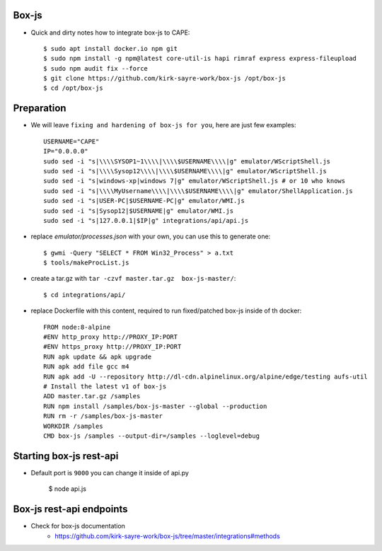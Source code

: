 .. Box-js integration

Box-js
=============
* Quick and dirty notes how to integrate box-js to CAPE::

    $ sudo apt install docker.io npm git
    $ sudo npm install -g npm@latest core-util-is hapi rimraf express express-fileupload
    $ sudo npm audit fix --force
    $ git clone https://github.com/kirk-sayre-work/box-js /opt/box-js
    $ cd /opt/box-js

Preparation
===========
* We will leave ``fixing and hardening of box-js for you``, here are just few examples::

    USERNAME="CAPE"
    IP="0.0.0.0"
    sudo sed -i "s|\\\\SYSOP1~1\\\\|\\\\$USERNAME\\\\|g" emulator/WScriptShell.js
    sudo sed -i "s|\\\\Sysop12\\\\|\\\\$USERNAME\\\\|g" emulator/WScriptShell.js
    sudo sed -i "s|windows-xp|windows 7|g" emulator/WScriptShell.js # or 10 who knows
    sudo sed -i "s|\\\\MyUsername\\\\|\\\\$USERNAME\\\\|g" emulator/ShellApplication.js
    sudo sed -i "s|USER-PC|$USERNAME-PC|g" emulator/WMI.js
    sudo sed -i "s|Sysop12|$USERNAME|g" emulator/WMI.js
    sudo sed -i "s|127.0.0.1|$IP|g" integrations/api/api.js

* replace `emulator/processes.json` with your own, you can use this to generate one::

    $ gwmi -Query "SELECT * FROM Win32_Process" > a.txt
    $ tools/makeProcList.js

* create a tar.gz with ``tar -czvf master.tar.gz  box-js-master/``::

    $ cd integrations/api/

* replace Dockerfile with this content, required to run fixed/patched box-js inside of th docker::

    FROM node:8-alpine
    #ENV http_proxy http://PROXY_IP:PORT
    #ENV https_proxy http://PROXY_IP:PORT
    RUN apk update && apk upgrade
    RUN apk add file gcc m4
    RUN apk add -U --repository http://dl-cdn.alpinelinux.org/alpine/edge/testing aufs-util
    # Install the latest v1 of box-js
    ADD master.tar.gz /samples
    RUN npm install /samples/box-js-master --global --production
    RUN rm -r /samples/box-js-master
    WORKDIR /samples
    CMD box-js /samples --output-dir=/samples --loglevel=debug

Starting box-js rest-api
========================
* Default port is ``9000`` you can change it inside of api.py

    $ node api.js

Box-js rest-api endpoints
=========================
* Check for box-js documentation
    * https://github.com/kirk-sayre-work/box-js/tree/master/integrations#methods
